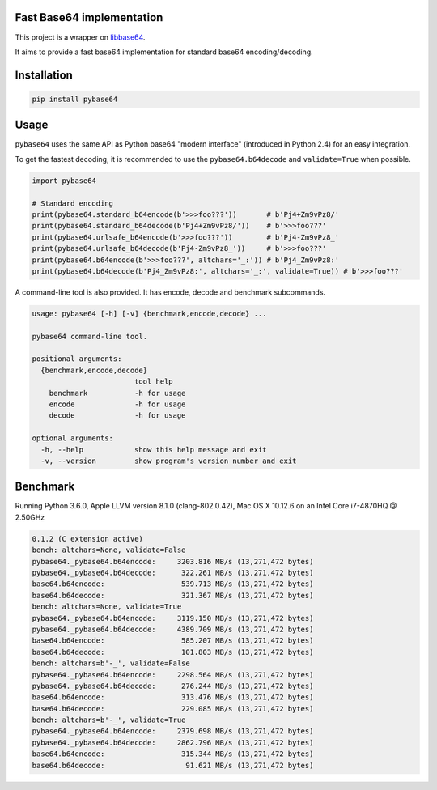 .. SETUP VARIABLES
.. |license-status| image:: https://img.shields.io/badge/license-BSD%202--Clause-blue.svg
  :target: https://github.com/mayeut/pybase64/blob/master/LICENSE
.. |pypi-status| image:: https://img.shields.io/pypi/v/pybase64.svg
  :target: https://pypi.python.org/pypi/pybase64
.. |travis-status| image:: https://travis-ci.org/mayeut/pybase64.svg?branch=master
  :target: https://travis-ci.org/mayeut/pybase64
.. |appveyor-status| image:: https://ci.appveyor.com/api/projects/status/kj3l1f3ys2teg9ha/branch/master?svg=true
  :target: https://ci.appveyor.com/project/mayeut/pybase64/branch/master
.. |codecov-status| image:: https://codecov.io/gh/mayeut/pybase64/branch/master/graph/badge.svg
  :target: https://codecov.io/gh/mayeut/pybase64/branch/master
.. END OF SETUP

Fast Base64 implementation
==========================

|license-status| |pypi-status| |travis-status| |appveyor-status| |codecov-status|

This project is a wrapper on `libbase64 <https://github.com/aklomp/base64>`_.

It aims to provide a fast base64 implementation for standard base64 encoding/decoding.

Installation
============

.. code::

    pip install pybase64

Usage
=====

``pybase64`` uses the same API as Python base64 "modern interface" (introduced in Python 2.4) for an easy integration.

To get the fastest decoding, it is recommended to use the ``pybase64.b64decode`` and ``validate=True`` when possible.

.. code:: python

    import pybase64

    # Standard encoding
    print(pybase64.standard_b64encode(b'>>>foo???'))       # b'Pj4+Zm9vPz8/'
    print(pybase64.standard_b64decode(b'Pj4+Zm9vPz8/'))    # b'>>>foo???'
    print(pybase64.urlsafe_b64encode(b'>>>foo???'))        # b'Pj4-Zm9vPz8_'
    print(pybase64.urlsafe_b64decode(b'Pj4-Zm9vPz8_'))     # b'>>>foo???'
    print(pybase64.b64encode(b'>>>foo???', altchars='_:')) # b'Pj4_Zm9vPz8:'
    print(pybase64.b64decode(b'Pj4_Zm9vPz8:', altchars='_:', validate=True)) # b'>>>foo???'



A command-line tool is also provided. It has encode, decode and benchmark subcommands.

.. code::

    usage: pybase64 [-h] [-v] {benchmark,encode,decode} ...

    pybase64 command-line tool.

    positional arguments:
      {benchmark,encode,decode}
                            tool help
        benchmark           -h for usage
        encode              -h for usage
        decode              -h for usage

    optional arguments:
      -h, --help            show this help message and exit
      -v, --version         show program's version number and exit

Benchmark
=========

Running Python 3.6.0, Apple LLVM version 8.1.0 (clang-802.0.42), Mac OS X 10.12.6 on an Intel Core i7-4870HQ @ 2.50GHz

.. code::

    0.1.2 (C extension active)
    bench: altchars=None, validate=False
    pybase64._pybase64.b64encode:     3203.816 MB/s (13,271,472 bytes)
    pybase64._pybase64.b64decode:      322.261 MB/s (13,271,472 bytes)
    base64.b64encode:                  539.713 MB/s (13,271,472 bytes)
    base64.b64decode:                  321.367 MB/s (13,271,472 bytes)
    bench: altchars=None, validate=True
    pybase64._pybase64.b64encode:     3119.150 MB/s (13,271,472 bytes)
    pybase64._pybase64.b64decode:     4389.709 MB/s (13,271,472 bytes)
    base64.b64encode:                  585.207 MB/s (13,271,472 bytes)
    base64.b64decode:                  101.803 MB/s (13,271,472 bytes)
    bench: altchars=b'-_', validate=False
    pybase64._pybase64.b64encode:     2298.564 MB/s (13,271,472 bytes)
    pybase64._pybase64.b64decode:      276.244 MB/s (13,271,472 bytes)
    base64.b64encode:                  313.476 MB/s (13,271,472 bytes)
    base64.b64decode:                  229.085 MB/s (13,271,472 bytes)
    bench: altchars=b'-_', validate=True
    pybase64._pybase64.b64encode:     2379.698 MB/s (13,271,472 bytes)
    pybase64._pybase64.b64decode:     2862.796 MB/s (13,271,472 bytes)
    base64.b64encode:                  315.344 MB/s (13,271,472 bytes)
    base64.b64decode:                   91.621 MB/s (13,271,472 bytes)


